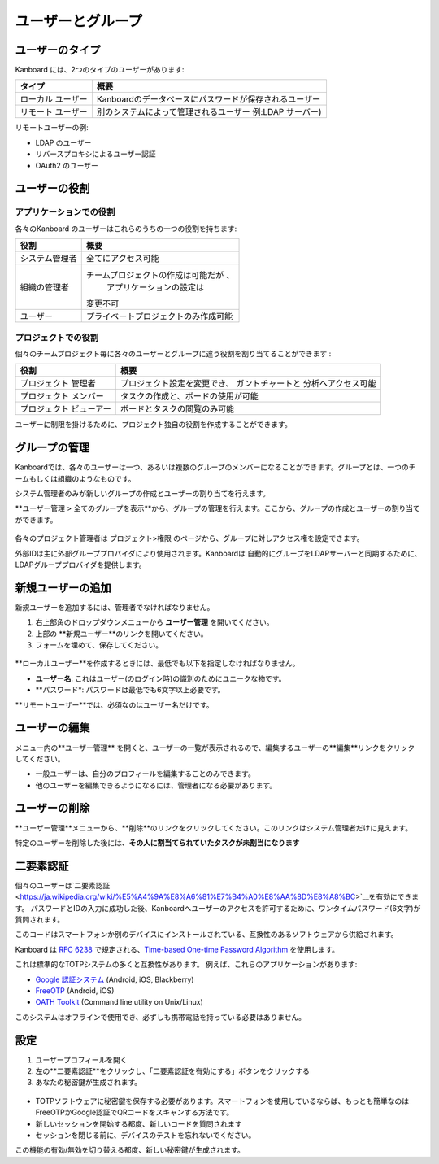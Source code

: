 ユーザーとグループ
================

ユーザーのタイプ
----------

Kanboard には、2つのタイプのユーザーがあります:

+-----------+-------------------------------------------------------------+
| タイプ    | 概要                                                        |
+===========+=============================================================+
| ローカル  | Kanboardのデータベースにパスワードが保存されるユーザー      |
| ユーザー  |                                                             |
+-----------+-------------------------------------------------------------+
| リモート  | 別のシステムによって管理されるユーザー                      |
| ユーザー  | 例:LDAP サーバー)                                           |
+-----------+-------------------------------------------------------------+

リモートユーザーの例:

-  LDAP のユーザー
-  リバースプロキシによるユーザー認証
-  OAuth2 のユーザー

ユーザーの役割
----------

アプリケーションでの役割
~~~~~~~~~~~~~~~~~

各々のKanboard のユーザーはこれらのうちの一つの役割を持ちます:

+-----------------------------------+--------------------------------------+
| 役割                              | 概要                                 |
+===================================+======================================+
| システム管理者                    | 全てにアクセス可能                   |
+-----------------------------------+--------------------------------------+
| 組織の管理者                      | チームプロジェクトの作成は可能だが 、|
|                                   |  アプリケーションの設定は            |
|                                   | 変更不可                             |
+-----------------------------------+--------------------------------------+
| ユーザー                          | プライベートプロジェクトのみ作成可能 |
+-----------------------------------+--------------------------------------+

プロジェクトでの役割
~~~~~~~~~~~~~

個々のチームプロジェクト毎に各々のユーザーとグループに違う役割を割り当てることができます :

+---------------+----------------------------------------------------------+
| 役割          | 概要                                                     |
+===============+==========================================================+
| プロジェクト  | プロジェクト設定を変更でき、                             |
| 管理者        | ガントチャートと 分析へアクセス可能                      |
+---------------+----------------------------------------------------------+
| プロジェクト  | タスクの作成と、ボードの使用が可能                       |
| メンバー      |                                                          |
+---------------+----------------------------------------------------------+
| プロジェクト  | ボードとタスクの閲覧のみ可能                             |
| ビューアー    |                                                          |
+---------------+----------------------------------------------------------+

ユーザーに制限を掛けるために、プロジェクト独自の役割を作成することができます。

グループの管理
-----------------

Kanboardでは、各々のユーザーは一つ、あるいは複数のグループのメンバーになることができます。グループとは、一つのチームもしくは組織のようなものです。

システム管理者のみが新しいグループの作成とユーザーの割り当てを行えます。

**ユーザー管理 > 全てのグループを表示**から、グループの管理を行えます。ここから、グループの作成とユーザーの割り当てができます。

.. figure:: /_static/groups-management.png
   :alt: グループの管理

各々のプロジェクト管理者は プロジェクト>権限 のページから、グループに対しアクセス権を設定できます。


外部IDは主に外部グループプロバイダにより使用されます。Kanboardは 自動的にグループをLDAPサーバーと同期するために、LDAPグループプロバイダを提供します。

新規ユーザーの追加
--------------

新規ユーザーを追加するには、管理者でなければなりません。

1. 右上部角のドロップダウンメニューから **ユーザー管理** を開いてください。
2. 上部の **新規ユーザー**のリンクを開いてください。
3. フォームを埋めて、保存してください。

.. figure:: /_static/new-user.png
   :alt: 新規ユーザー

**ローカルユーザー**を作成するときには、最低でも以下を指定しなければなりません。

-  **ユーザー名**: これはユーザー(のログイン時)の識別のためにユニークな物です。
-  **パスワード*: パスワードは最低でも6文字以上必要です。

**リモートユーザー**では、必須なのはユーザー名だけです。

ユーザーの編集
----------

メニュー内の**ユーザー管理** を開くと、ユーザーの一覧が表示されるので、編集するユーザーの**編集**リンクをクリックしてください。

-  一般ユーザーは、自分のプロフィールを編集することのみできます。
-  他のユーザーを編集できるようになるには、管理者になる必要があります。

ユーザーの削除
------------

**ユーザー管理**メニューから、**削除**のリンクをクリックしてください。このリンクはシステム管理者だけに見えます。

特定のユーザーを削除した後には、**その人に割当てられていたタスクが未割当になります**

二要素認証
-------------------------

個々のユーザーは`二要素認証 <https://ja.wikipedia.org/wiki/%E5%A4%9A%E8%A6%81%E7%B4%A0%E8%AA%8D%E8%A8%BC>`__を有効にできます。
パスワードとIDの入力に成功した後、Kanboardへユーザーのアクセスを許可するために、ワンタイムパスワード(6文字)が質問されます。

このコードはスマートフォンか別のデバイスにインストールされている、互換性のあるソフトウェアから供給されます。

Kanboard は `RFC 6238 <http://tools.ietf.org/html/rfc6238>`__ で規定される、`Time-based One-time Password Algorithm <http://en.wikipedia.org/wiki/Time-based_One-time_Password_Algorithm>`__ を使用します。

これは標準的なTOTPシステムの多くと互換性があります。
例えば、これらのアプリケーションがあります:

-  `Google 認証システム <https://github.com/google/google-authenticator/>`__
   (Android, iOS, Blackberry)
-  `FreeOTP <https://freeotp.github.io/>`__ (Android, iOS)
-  `OATH Toolkit <http://www.nongnu.org/oath-toolkit/>`__ (Command line utility on Unix/Linux)

このシステムはオフラインで使用でき、必ずしも携帯電話を持っている必要はありません。

設定
-------------

1. ユーザープロフィールを開く
2. 左の**二要素認証**をクリックし、「二要素認証を有効にする」ボタンをクリックする
3. あなたの秘密鍵が生成されます。

.. figure:: /_static/2fa.png
   :alt: 二要素認証

-  TOTPソフトウェアに秘密鍵を保存する必要があります。スマートフォンを使用しているならば、もっとも簡単なのはFreeOTPかGoogle認証でQRコードをスキャンする方法です。
-  新しいセッションを開始する都度、新しいコードを質問されます
-  セッションを閉じる前に、デバイスのテストを忘れないでください。

この機能の有効/無効を切り替える都度、新しい秘密鍵が生成されます。

.. 注意::  Kanboard v1.2.8以降では、二要素認証を有効にするにはAPIキーを使用しなければなりません。
